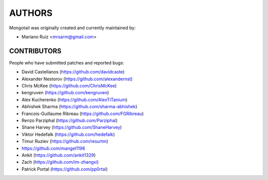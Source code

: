 AUTHORS
=======

Mongotail was originally created and currently maintained by:

* Mariano Ruiz <mrsarm@gmail.com>


CONTRIBUTORS
------------

People who have submitted patches and reported bugs:

* David Castellanos (https://github.com/davidcaste)
* Alexander Nestorov (https://github.com/alexandernst)
* Chris McKee (https://github.com/ChrisMcKee)
* kengruven (https://github.com/kengruven)
* Alex Kucherenko (https://github.com/AlexTiTanium)
* Abhishek Sharma (https://github.com/sharma-abhishek)
* Francois-Guillaume Ribreau (https://github.com/FGRibreau)
* Renzo Parziphal (https://github.com/Parziphal)
* Shane Harvey (https://github.com/ShaneHarvey)
* Viktor Hedefalk (https://github.com/hedefalk)
* Timur Ruziev (https://github.com/resurtm)
* https://github.com/mangel1196
* Ankit (https://github.com/ankit1329)
* Zach (https://github.com/im-zhangxi)
* Patrick Portal (https://github.com/pp0rtal)
